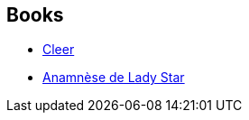 :jbake-type: post
:jbake-status: published
:jbake-title: L.L. Kloetzer
:jbake-tags: author
:jbake-date: 2013-06-09
:jbake-depth: ../../
:jbake-uri: goodreads/authors/7083652.adoc
:jbake-bigImage: https://s.gr-assets.com/assets/nophoto/user/u_200x266-e183445fd1a1b5cc7075bb1cf7043306.png
:jbake-source: https://www.goodreads.com/author/show/7083652
:jbake-style: goodreads goodreads-author no-index

## Books
* link:../books/9782070450541.html[Cleer]
* link:../books/9782070469048.html[Anamnèse de Lady Star]